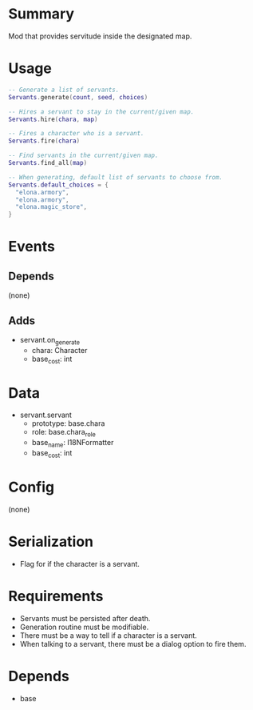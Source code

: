 * Summary
Mod that provides servitude inside the designated map.
* Usage
#+BEGIN_SRC lua
-- Generate a list of servants.
Servants.generate(count, seed, choices)

-- Hires a servant to stay in the current/given map.
Servants.hire(chara, map)

-- Fires a character who is a servant.
Servants.fire(chara)

-- Find servants in the current/given map.
Servants.find_all(map)

-- When generating, default list of servants to choose from.
Servants.default_choices = {
  "elona.armory",
  "elona.armory",
  "elona.magic_store",
}
#+END_SRC
* Events
** Depends
(none)
** Adds
- servant.on_generate
  + chara: Character
  + base_cost: int
* Data
- servant.servant
  + prototype: base.chara
  + role: base.chara_role
  + base_name: I18NFormatter
  + base_cost: int
* Config
(none)
* Serialization
- Flag for if the character is a servant.
* Requirements
- Servants must be persisted after death.
- Generation routine must be modifiable.
- There must be a way to tell if a character is a servant.
- When talking to a servant, there must be a dialog option to fire them.
* Depends
- base
